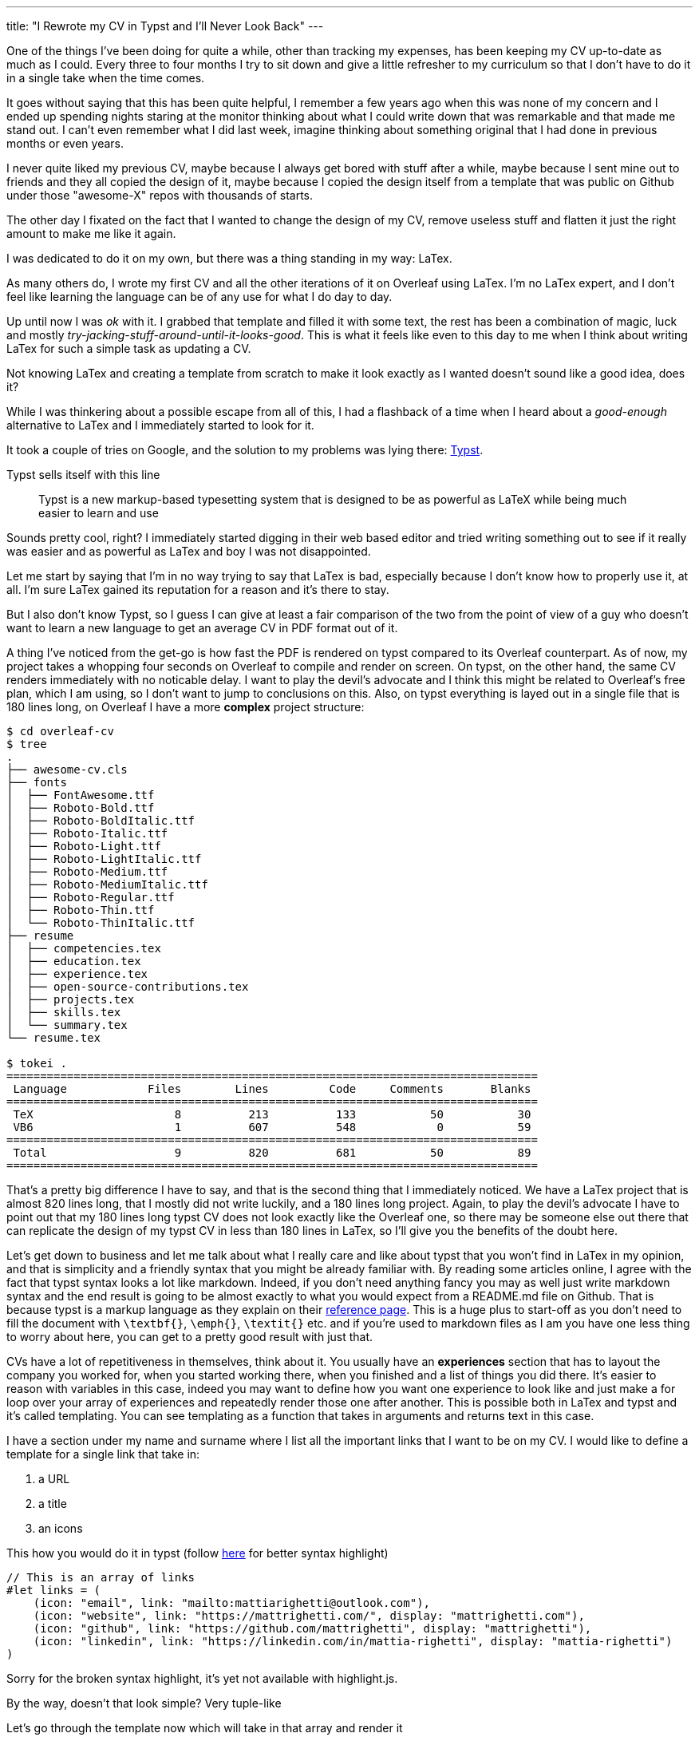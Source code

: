 ---
title: "I Rewrote my CV in Typst and I'll Never Look Back"
---

:typst-reference: https://typst.app/docs/reference/syntax/
:typst: https://typst.app
:linksBarExample: https://typst.app/project/rhCQsMr64hPuS8ttVjKWOm

One of the things I've been doing for quite a while, other than tracking my
expenses, has been keeping my CV up-to-date as much as I could. Every three to
four months I try to sit down and give a little refresher to my curriculum so
that I don't have to do it in a single take when the time comes.

It goes without saying that this has been quite helpful, I remember a few years
ago when this was none of my concern and I ended up spending nights staring at
the monitor thinking about what I could write down that was remarkable and that
made me stand out. I can't even remember what I did last week, imagine thinking
about something original that I had done in previous months or even years.

I never quite liked my previous CV, maybe because I always get bored with stuff
after a while, maybe because I sent mine out to friends and they all copied the
design of it, maybe because I copied the design itself from a template that was
public on Github under those "awesome-X" repos with thousands of starts.

The other day I fixated on the fact that I wanted to change the design of my CV,
remove useless stuff and flatten it just the right amount to make me like it
again.

I was dedicated to do it on my own, but there was a thing standing in my way: LaTex.

As many others do, I wrote my first CV and all the other iterations of it on
Overleaf using LaTex. I'm no LaTex expert, and I don't feel like learning the
language can be of any use for what I do day to day.

Up until now I was _ok_ with it. I grabbed that template and filled it with some
text, the rest has been a combination of magic, luck and mostly
_try-jacking-stuff-around-until-it-looks-good_. This is what it feels like even
to this day to me when I think about writing LaTex for such a simple task as
updating a CV.

Not knowing LaTex and creating a template from scratch to make it look exactly
as I wanted doesn't sound like a good idea, does it?

While I was thinkering about a possible escape from all of this, I had a
flashback of a time when I heard about a _good-enough_ alternative to LaTex and
I immediately started to look for it.

It took a couple of tries on Google, and the solution to my problems was lying there: {typst}[Typst].

Typst sells itself with this line

[quote]
--
Typst is a new markup-based typesetting system that is designed to be as
powerful as LaTeX while being much easier to learn and use
--

Sounds pretty cool, right? I immediately started digging in their web based
editor and tried writing something out to see if it really was easier and as
powerful as LaTex and boy I was not disappointed.

Let me start by saying that I'm in no way trying to say that LaTex is bad,
especially because I don't know how to properly use it, at all. I'm sure
LaTex gained its reputation for a reason and it's there to stay.

But I also don't know Typst, so I guess I can give at least a fair comparison
of the two from the point of view of a guy who doesn't want to learn a new language
to get an average CV in PDF format out of it.

A thing I've noticed from the get-go is how fast the PDF is rendered on typst
compared to its Overleaf counterpart. As of now, my project takes a whopping
four seconds on Overleaf to compile and render on screen. On typst, on the other
hand, the same CV renders immediately with no noticable delay. I want to play
the devil's advocate and I think this might be related to Overleaf's free plan,
which I am using, so I don't want to jump to conclusions on this. Also, on
typst everything is layed out in a single file that is 180 lines long, on Overleaf I
have a more *complex* project structure:

```Shell session
$ cd overleaf-cv
$ tree
.
├── awesome-cv.cls
├── fonts
│  ├── FontAwesome.ttf
│  ├── Roboto-Bold.ttf
│  ├── Roboto-BoldItalic.ttf
│  ├── Roboto-Italic.ttf
│  ├── Roboto-Light.ttf
│  ├── Roboto-LightItalic.ttf
│  ├── Roboto-Medium.ttf
│  ├── Roboto-MediumItalic.ttf
│  ├── Roboto-Regular.ttf
│  ├── Roboto-Thin.ttf
│  └── Roboto-ThinItalic.ttf
├── resume
│  ├── competencies.tex
│  ├── education.tex
│  ├── experience.tex
│  ├── open-source-contributions.tex
│  ├── projects.tex
│  ├── skills.tex
│  └── summary.tex
└── resume.tex

$ tokei .
===============================================================================
 Language            Files        Lines         Code     Comments       Blanks
===============================================================================
 TeX                     8          213          133           50           30
 VB6                     1          607          548            0           59
===============================================================================
 Total                   9          820          681           50           89
===============================================================================
```

That's a pretty big difference I have to say, and that is the second thing that
I immediately noticed. We have a LaTex project that is almost 820
lines long, that I mostly did not write luckily, and a 180 lines long project. Again,
to play the devil's advocate I have to point out that my 180 lines long
typst CV does not look exactly like the Overleaf one, so there may be
someone else out there that can replicate the design of my typst CV in less
than 180 lines in LaTex, so I'll give you the benefits of the doubt here.

Let's get down to business and let me talk about what I really care and like
about typst that you won't find in LaTex in my opinion, and that is simplicity
and a friendly syntax that you might be already familiar with. By reading some
articles online, I agree with the fact that typst syntax looks a lot like
markdown. Indeed, if you don't need anything fancy you may as well just write
markdown syntax and the end result is going to be almost exactly to what you
would expect from a README.md file on Github. That is because typst is a markup
language as they explain on their {typst-reference}[reference page]. This is a
huge plus to start-off as you don't need to fill the document with `\textbf{}`,
`\emph{}`, `\textit{}` etc. and if you're used to markdown files as I am
you have one less thing to worry about here, you can get to a pretty good
result with just that.

CVs have a lot of repetitiveness in themselves, think about it. You usually have
an **experiences** section that has to layout the company you worked for, when
you started working there, when you finished and a list of things you did there.
It's easier to reason with variables in this case, indeed you may want to define
how you want one experience to look like and just make a for loop over your
array of experiences and repeatedly render those one after another. This is
possible both in LaTex and typst and it's called templating. You can see
templating as a function that takes in arguments and returns text in this case.

I have a section under my name and surname where I list all the important links
that I want to be on my CV. I would like to define a template for a single link that
take in:

. a URL
. a title
. an icons

This how you would do it in typst (follow {linksBarExample}[here] for better syntax highlight)
```Typ

// This is an array of links
#let links = (
    (icon: "email", link: "mailto:mattiarighetti@outlook.com"),
    (icon: "website", link: "https://mattrighetti.com/", display: "mattrighetti.com"),
    (icon: "github", link: "https://github.com/mattrighetti", display: "mattrighetti"),
    (icon: "linkedin", link: "https://linkedin.com/in/mattia-righetti", display: "mattia-righetti")
)
```

[chat, matt]
--
Sorry for the broken syntax highlight, it's yet not available with highlight.js.

By the way, doesn't that look simple? Very tuple-like
--

Let's go through the template now which will take in that array and render it

```typ
// 1. The icon template will render each link's icon
// The template takes 2 arguments, the latter is 1.5pt by default

#let icon(name, shift: 1.5pt) = {
  // box is an inline-container that sizes content I want the icon to be 10pt
  // high and the icon itself is under "icons/name.svg"

  box(
    baseline: shift,
    height: 10pt,
    image("icons/" + name + ".svg")
  )

  // I want the icon to have some horizontal padding so that the text of the
  // link is not going to be immediately sticked to the its side

  h(3pt)
}


#let linksBar(linkarray) = {
  // set the text after this statement to be 8pt in size
  set text(8pt)

  // override the icon shift arg to 2.5pt
  let icon = icon.with(shift: 2.5pt)

  // iterate over the array
  // this is the equivalent of a for loop
  linkarray.map(l => {

    // render the icon using the previous template
    icon(l.icon)

    // render the link text
    if "display" in l.keys() {
      // this is the equivalent of [$l.display](l.link) in markdown
      // you'll see square brackets a lot in typst, they are used as text
      // containers
      link(l.link)[#{l.display}]
    } else {
      // my email is the only field that does not have a display field
      // but the link function will automatically display what's after `mailto:`
      link(l.link)
    }
  })
  // we want to render these links horizontally
  // so we join all of them together and pad them horizontally
  .join(h(10pt))
}

// actually use what we wrote above to render content
#linksBar(links)
```

If you want to check out the result you can open {linksBarExample}[this] on typst.

This will render an horizontal list of links with their respective icons. I
don't know if you feel the same, but I learned all of this in three minutes by
looking at the typst's tutorial which only covers essentials. When I tried to do
the same in LaTex I had to Google a lot before finding what worked for me.

I don't want to transform this article in a tutorial on typst so I'm gonna stop
here with the examples but I hope I've conveyed the idea of how simple this is
compared to LaTex for this specific scenario.

The last and final selling point for me is how simple it is to get from a typst
document to a final PDF file. Since typst is written in Rust you can download it
from source and compile it into a binary file that you can use to create your
PDF file. If you are as lazy as me you can just

```Shell
$ brew install typst
$ typst compile cv.typ
$ tree
.
├── cv.pdf
├── cv.typ
└── icons
```

This is how trivial it is to get a PDF out of typst! Last time I tried to setup
LaTex on my mac I just gave up because it was too much work, this seems to be
agreed upon a lot of other users too so I don't feel alone on this, am I?

I am in the process of integrating the generation and publishing of my CV
through the same github action that I trigger every time I post an article on my
website. That would save me some extra time because I could just add my `.typ`
file in my webiste's github repo, edit the document there in the future and
everything will be published automatically.

I hope I conviced you that you definitely don't need to write your CV in LaTex,
this is a better, simpler and faster solution that just works and that's
gaining popularity even for much more complex documents.
